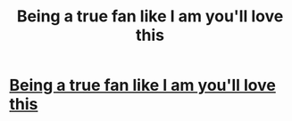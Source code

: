 #+TITLE: Being a true fan like I am you'll love this

* [[https://sellfy.com/p/XfjK/][Being a true fan like I am you'll love this]]
:PROPERTIES:
:Author: mouthtan
:Score: 1
:DateUnix: 1510540517.0
:DateShort: 2017-Nov-13
:END:
